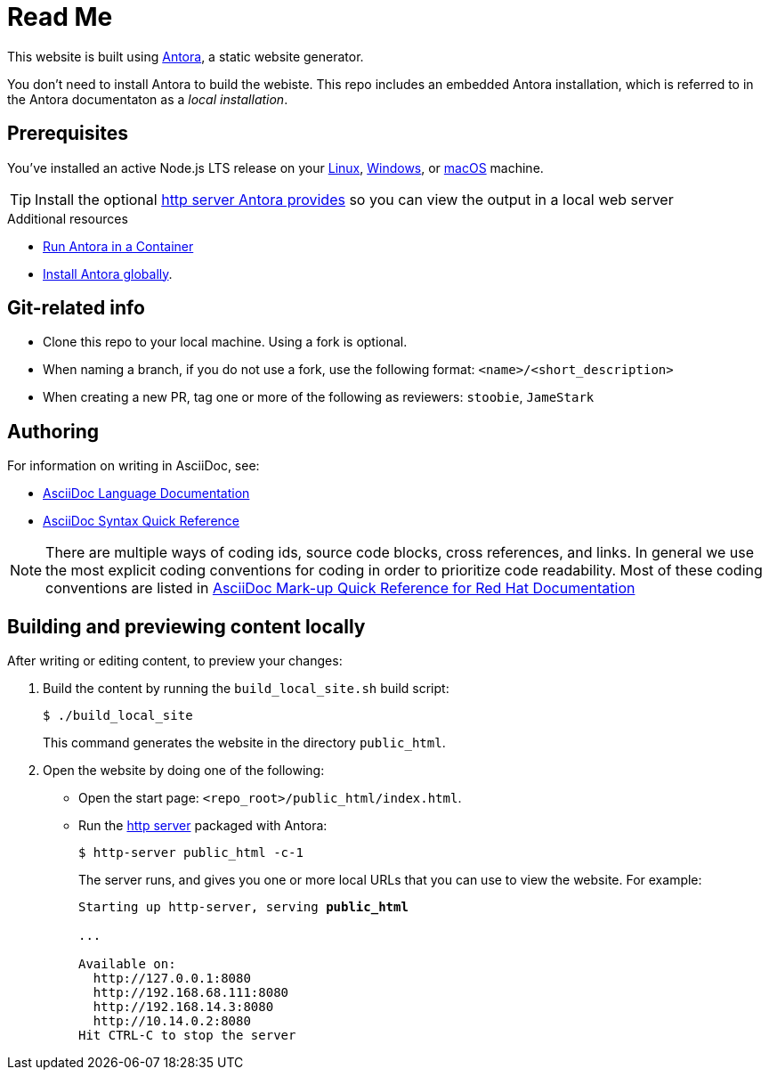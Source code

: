 = Read Me

This website is built using link:https://antora.org/[Antora], a static website generator.

You don't need to install Antora to build the webiste. This repo includes an embedded Antora installation, which is referred to in the Antora documentaton as a _local installation_.

== Prerequisites

You’ve installed an active Node.js LTS release on your https://docs.antora.org/antora/latest/install/linux-requirements/#node[Linux], https://docs.antora.org/antora/latest/install/windows-requirements/#node[Windows], or https://docs.antora.org/antora/latest/install/macos-requirements/#node[macOS] machine.

[id="http_server"]
[TIP]
====
Install the optional link:https://docs.antora.org/antora/latest/preview-site/#run-a-local-server-optional[http server Antora provides] so you can view the output in a local web server
====

.Additional resources

* link:https://docs.antora.org/antora/latest/antora-container/[Run Antora in a Container]
* link:https://docs.antora.org/antora/latest/install/install-antora/#install-antora-globally[Install Antora globally].

== Git-related info

* Clone this repo to your local machine. Using a fork is optional.
* When naming a branch, if you do not use a fork, use the following format: `<name>/<short_description>`
* When creating a new PR, tag one or more of the following as reviewers: `stoobie`, `JameStark`

== Authoring

For information on writing in AsciiDoc, see:

* link:https://docs.asciidoctor.org/asciidoc/latest/[AsciiDoc Language Documentation]
* link:http://asciidoctor.org/docs/asciidoc-syntax-quick-reference/[AsciiDoc Syntax Quick Reference]

[NOTE]
====
There are multiple ways of coding ids, source code blocks, cross references, and links. In general we use the most explicit coding conventions for coding in order to prioritize code readability. Most of these coding conventions are listed in link:https://redhat-documentation.github.io/asciidoc-markup-conventions/[AsciiDoc Mark-up Quick Reference for Red Hat Documentation]
====

== Building and previewing content locally

After writing or editing content, to preview your changes:

. Build the content by running the `build_local_site.sh` build script:
+
[source,bash]
----
$ ./build_local_site
----
+
This command generates the website in the directory `public_html`.
. Open the website by doing one of the following:
+
* Open the start page: `<repo_root>/public_html/index.html`.
* Run the xref:http_server[http server] packaged with Antora:
+
[source,bash]
----
$ http-server public_html -c-1
----
+
The server runs, and gives you one or more local URLs that you can use to view the website. For example:
+
[source,bash,subs="+quotes,+macros"]
----
Starting up http-server, serving *public_html*

...

Available on:
  \http://127.0.0.1:8080
  \http://192.168.68.111:8080
  \http://192.168.14.3:8080
  \http://10.14.0.2:8080
Hit CTRL-C to stop the server

----

